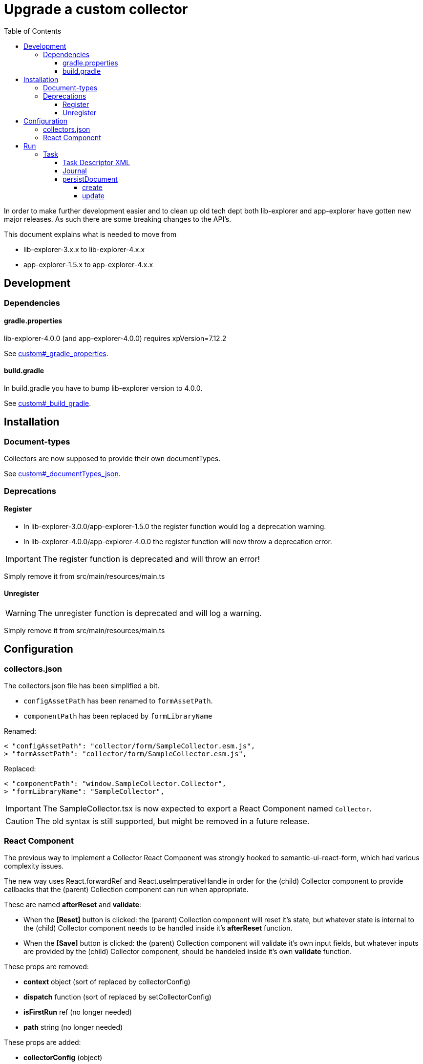 = Upgrade a custom collector
:toc: right
:toclevels: 5

In order to make further development easier and to clean up old tech dept both lib-explorer and app-explorer have gotten new major releases.
As such there are some breaking changes to the API's.

This document explains what is needed to move from

* lib-explorer-3.x.x to lib-explorer-4.x.x
* app-explorer-1.5.x to app-explorer-4.x.x

== Development

=== Dependencies

==== gradle.properties

lib-explorer-4.0.0 (and app-explorer-4.0.0) requires xpVersion=7.12.2

See <<custom#_gradle_properties, custom#_gradle_properties>>.

==== build.gradle

In build.gradle you have to bump lib-explorer version to 4.0.0.

See <<custom#_build_gradle, custom#_build_gradle>>.

== Installation

=== Document-types

Collectors are now supposed to provide their own documentTypes.

See <<custom#_documenttypes_json, custom#_documentTypes_json>>.

=== Deprecations

==== Register

* In lib-explorer-3.0.0/app-explorer-1.5.0 the register function would log a deprecation warning.
* In lib-explorer-4.0.0/app-explorer-4.0.0 the register function will now throw a deprecation error.

IMPORTANT: The register function is deprecated and will throw an error!

Simply remove it from src/main/resources/main.ts

==== Unregister

WARNING: The unregister function is deprecated and will log a warning.

Simply remove it from src/main/resources/main.ts

== Configuration

=== collectors.json

The collectors.json file has been simplified a bit.

* `configAssetPath` has been renamed to `formAssetPath`.
* `componentPath` has been replaced by `formLibraryName`

Renamed:

 < "configAssetPath": "collector/form/SampleCollector.esm.js",
 > "formAssetPath": "collector/form/SampleCollector.esm.js",

Replaced:

 < "componentPath": "window.SampleCollector.Collector",
 > "formLibraryName": "SampleCollector",

IMPORTANT: The SampleCollector.tsx is now expected to export a React Component named `Collector`.

CAUTION: The old syntax is still supported, but might be removed in a future release.

=== React Component

The previous way to implement a Collector React Component was strongly hooked to semantic-ui-react-form, which had various complexity issues.

The new way uses React.forwardRef and React.useImperativeHandle in order for the (child) Collector component to provide callbacks that the (parent) Collection component can run when appropriate.

These are named *afterReset* and *validate*:

* When the *[Reset]* button is clicked: the (parent) Collection component will reset it's state, but whatever state is internal to the (child) Collector component needs to be handled inside it's *afterReset* function.
* When the *[Save]* button is clicked: the (parent) Collection component will validate it's own input fields, but whatever inputs are provided by the (child) Collector component, should be handeled inside it's own *validate* function.

These props are removed:

* [red]*context* object (sort of replaced by collectorConfig)
* [red]*dispatch* function (sort of replaced by setCollectorConfig)
* [red]*isFirstRun* ref (no longer needed)
* [red]*path* string (no longer needed)

These props are added:

* [lime]*collectorConfig* (object)
* [lime]*setCollectorConfig* (setState function)
* [lime]*setCollectorConfigErrorCount* (setState function)

This prop is untouched:

* [green]*explorer* (object)

See <<custom#_react_component, custom#_react_component>>.

== Run

=== Task

==== Task Descriptor XML

* [red]*name* has been replaced by [lime]*collectionId*.
* [lime]*language* has been added.

See <<custom#_collect_xml, custom#_collect_xml>>.

==== Journal

collector.addSuccess() and collector.addError() no longer takes an uri parameter.

See <<custom#_journal, custom#_journal>>.

==== persistDocument

===== create

Since collectors now provide their own document-types, you also have to specify *documentTypeName* when persisting a document.
Just make sure it matches a (lowercased and ascii folded) _name in the src/main/resources/documentTypes.json file.

See <<custom#_create, custom#_create>>.

===== update

Since [red]*uri* is no longer a required parameter to persistDocument, there is no way for a collector instance to automatically figure out which document node to *update*.
If you want to *update* a document, rather than creating endless new ones, you have to lookup and provide the document node [lime]*_id* in your collector task implementation.

See <<custom#_update, custom#_update>>.
